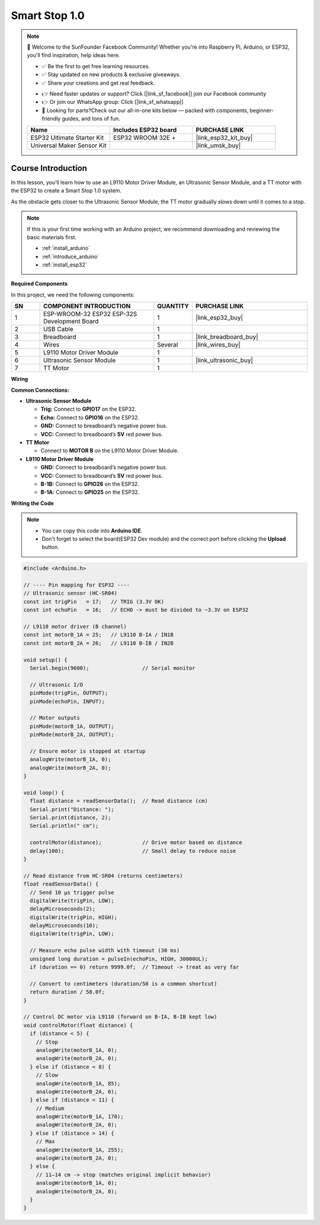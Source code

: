 .. _smart_stop1:

Smart Stop 1.0
==============================================================

.. note::
  
  🌟 Welcome to the SunFounder Facebook Community! Whether you're into Raspberry Pi, Arduino, or ESP32, you'll find inspiration, help ideas here.
   
  - ✅ Be the first to get free learning resources. 
   
  - ✅ Stay updated on new products & exclusive giveaways. 
   
  - ✅ Share your creations and get real feedback.
   
  * 👉 Need faster updates or support? Click [|link_sf_facebook|] join our Facebook community 

  * 👉 Or join our WhatsApp group: Click [|link_sf_whatsapp|]
   
  * 🎁 Looking for parts?Check out our all-in-one kits below — packed with components, beginner-friendly guides, and tons of fun.
  
  .. list-table::
    :widths: 20 20 20
    :header-rows: 1

    *   - Name	
        - Includes ESP32 board
        - PURCHASE LINK
    *   - ESP32 Ultimate Starter Kit	
        - ESP32 WROOM 32E +
        - |link_esp32_kit_buy|
    *   - Universal Maker Sensor Kit
        - 
        - |link_umsk_buy|

Course Introduction
------------------------

In this lesson, you’ll learn how to use an L9110 Motor Driver Module, an Ultrasonic Sensor Module, and a TT motor with the ESP32 to create a Smart Stop 1.0 system.

As the obstacle gets closer to the Ultrasonic Sensor Module, the TT motor gradually slows down until it comes to a stop.

.. raw:: html

  <iframe width="700" height="394" src="https://www.youtube.com/embed/bhixXz3299A?si=7XPRHgXTFmnrQfIz" title="YouTube video player" frameborder="0" allow="accelerometer; autoplay; clipboard-write; encrypted-media; gyroscope; picture-in-picture; web-share" referrerpolicy="strict-origin-when-cross-origin" allowfullscreen></iframe>

.. note::

  If this is your first time working with an Arduino project, we recommend downloading and reviewing the basic materials first.
  
  * :ref:`install_arduino`
  * :ref:`introduce_arduino`
  * :ref:`install_esp32`

**Required Components**

In this project, we need the following components:

.. list-table::
    :widths: 5 20 5 20
    :header-rows: 1

    *   - SN
        - COMPONENT INTRODUCTION	
        - QUANTITY
        - PURCHASE LINK

    *   - 1
        - ESP-WROOM-32 ESP32 ESP-32S Development Board
        - 1
        - |link_esp32_buy|
    *   - 2
        - USB Cable
        - 1
        - 
    *   - 3
        - Breadboard
        - 1
        - |link_breadboard_buy|
    *   - 4
        - Wires
        - Several
        - |link_wires_buy|
    *   - 5
        - L9110 Motor Driver Module
        - 1
        - 
    *   - 6
        - Ultrasonic Sensor Module
        - 1
        - |link_ultrasonic_buy|
    *   - 7
        - TT Motor
        - 1
        - 

**Wiring**

.. image:: img/smart_stop_01_bb.png

**Common Connections:**

* **Ultrasonic Sensor Module**

  - **Trig:** Connect to **GPIO17** on the ESP32.
  - **Echo:** Connect to **GPIO16** on the ESP32.
  - **GND:** Connect to breadboard’s negative power bus.
  - **VCC:** Connect to breadboard’s **5V** red power bus.

* **TT Motor**

  -  Connect to **MOTOR B** on the L9110 Motor Driver Module.

* **L9110 Motor Driver Module**

  - **GND:** Connect to breadboard’s negative power bus.
  - **VCC:** Connect to breadboard’s **5V** red power bus.
  - **B-1B:** Connect to **GPIO26** on the ESP32.
  - **B-1A:** Connect to **GPIO25** on the ESP32.

**Writing the Code**

.. note::

    * You can copy this code into **Arduino IDE**. 
    * Don't forget to select the board(ESP32 Dev module) and the correct port before clicking the **Upload** button.

.. code-block:: arduino

      #include <Arduino.h>

      // ---- Pin mapping for ESP32 ----
      // Ultrasonic sensor (HC-SR04)
      const int trigPin   = 17;   // TRIG (3.3V OK)
      const int echoPin   = 16;   // ECHO -> must be divided to ~3.3V on ESP32

      // L9110 motor driver (B channel)
      const int motorB_1A = 25;   // L9110 B-IA / IN1B
      const int motorB_2A = 26;   // L9110 B-IB / IN2B

      void setup() {
        Serial.begin(9600);                 // Serial monitor

        // Ultrasonic I/O
        pinMode(trigPin, OUTPUT);
        pinMode(echoPin, INPUT);

        // Motor outputs
        pinMode(motorB_1A, OUTPUT);
        pinMode(motorB_2A, OUTPUT);

        // Ensure motor is stopped at startup
        analogWrite(motorB_1A, 0);
        analogWrite(motorB_2A, 0);
      }

      void loop() {
        float distance = readSensorData();  // Read distance (cm)
        Serial.print("Distance: ");
        Serial.print(distance, 2);
        Serial.println(" cm");

        controlMotor(distance);             // Drive motor based on distance
        delay(100);                         // Small delay to reduce noise
      }

      // Read distance from HC-SR04 (returns centimeters)
      float readSensorData() {
        // Send 10 µs trigger pulse
        digitalWrite(trigPin, LOW);
        delayMicroseconds(2);
        digitalWrite(trigPin, HIGH);
        delayMicroseconds(10);
        digitalWrite(trigPin, LOW);

        // Measure echo pulse width with timeout (30 ms)
        unsigned long duration = pulseIn(echoPin, HIGH, 30000UL);
        if (duration == 0) return 9999.0f;  // Timeout -> treat as very far

        // Convert to centimeters (duration/58 is a common shortcut)
        return duration / 58.0f;
      }

      // Control DC motor via L9110 (forward on B-IA, B-IB kept low)
      void controlMotor(float distance) {
        if (distance < 5) {
          // Stop
          analogWrite(motorB_1A, 0);
          analogWrite(motorB_2A, 0);
        } else if (distance < 8) {
          // Slow
          analogWrite(motorB_1A, 85);
          analogWrite(motorB_2A, 0);
        } else if (distance < 11) {
          // Medium
          analogWrite(motorB_1A, 170);
          analogWrite(motorB_2A, 0);
        } else if (distance > 14) {
          // Max
          analogWrite(motorB_1A, 255);
          analogWrite(motorB_2A, 0);
        } else {
          // 11–14 cm -> stop (matches original implicit behavior)
          analogWrite(motorB_1A, 0);
          analogWrite(motorB_2A, 0);
        }
      }
